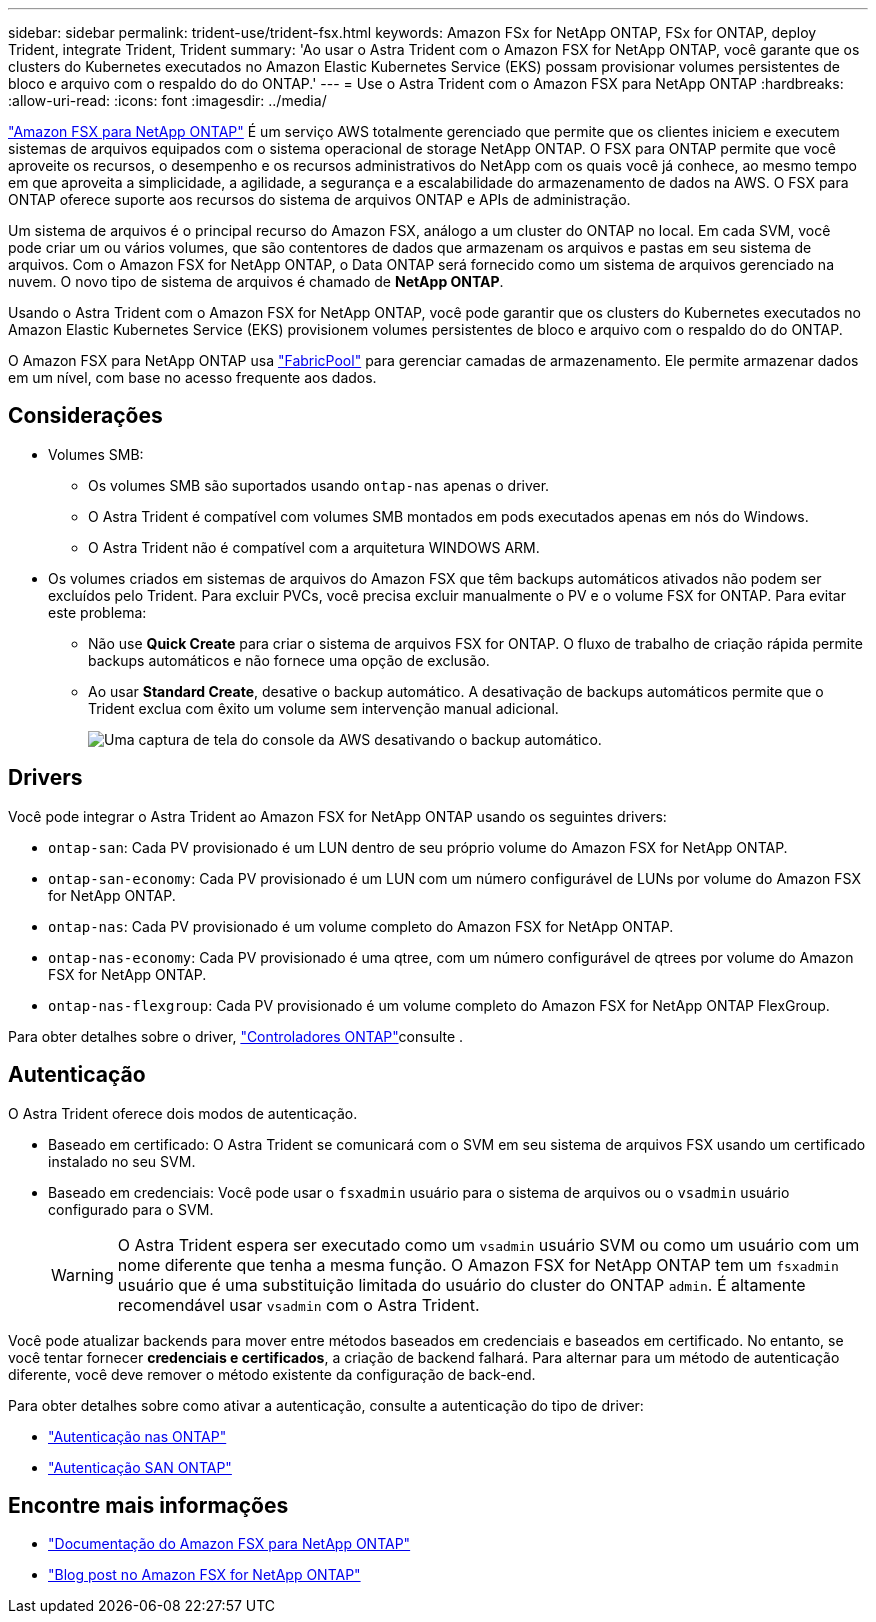 ---
sidebar: sidebar 
permalink: trident-use/trident-fsx.html 
keywords: Amazon FSx for NetApp ONTAP, FSx for ONTAP, deploy Trident, integrate Trident, Trident 
summary: 'Ao usar o Astra Trident com o Amazon FSX for NetApp ONTAP, você garante que os clusters do Kubernetes executados no Amazon Elastic Kubernetes Service (EKS) possam provisionar volumes persistentes de bloco e arquivo com o respaldo do do ONTAP.' 
---
= Use o Astra Trident com o Amazon FSX para NetApp ONTAP
:hardbreaks:
:allow-uri-read: 
:icons: font
:imagesdir: ../media/


[role="lead"]
https://docs.aws.amazon.com/fsx/latest/ONTAPGuide/what-is-fsx-ontap.html["Amazon FSX para NetApp ONTAP"^] É um serviço AWS totalmente gerenciado que permite que os clientes iniciem e executem sistemas de arquivos equipados com o sistema operacional de storage NetApp ONTAP. O FSX para ONTAP permite que você aproveite os recursos, o desempenho e os recursos administrativos do NetApp com os quais você já conhece, ao mesmo tempo em que aproveita a simplicidade, a agilidade, a segurança e a escalabilidade do armazenamento de dados na AWS. O FSX para ONTAP oferece suporte aos recursos do sistema de arquivos ONTAP e APIs de administração.

Um sistema de arquivos é o principal recurso do Amazon FSX, análogo a um cluster do ONTAP no local. Em cada SVM, você pode criar um ou vários volumes, que são contentores de dados que armazenam os arquivos e pastas em seu sistema de arquivos. Com o Amazon FSX for NetApp ONTAP, o Data ONTAP será fornecido como um sistema de arquivos gerenciado na nuvem. O novo tipo de sistema de arquivos é chamado de *NetApp ONTAP*.

Usando o Astra Trident com o Amazon FSX for NetApp ONTAP, você pode garantir que os clusters do Kubernetes executados no Amazon Elastic Kubernetes Service (EKS) provisionem volumes persistentes de bloco e arquivo com o respaldo do do ONTAP.

O Amazon FSX para NetApp ONTAP usa https://docs.netapp.com/ontap-9/topic/com.netapp.doc.dot-mgng-stor-tier-fp/GUID-5A78F93F-7539-4840-AB0B-4A6E3252CF84.html["FabricPool"^] para gerenciar camadas de armazenamento. Ele permite armazenar dados em um nível, com base no acesso frequente aos dados.



== Considerações

* Volumes SMB:
+
** Os volumes SMB são suportados usando `ontap-nas` apenas o driver.
** O Astra Trident é compatível com volumes SMB montados em pods executados apenas em nós do Windows.
** O Astra Trident não é compatível com a arquitetura WINDOWS ARM.


* Os volumes criados em sistemas de arquivos do Amazon FSX que têm backups automáticos ativados não podem ser excluídos pelo Trident. Para excluir PVCs, você precisa excluir manualmente o PV e o volume FSX for ONTAP. Para evitar este problema:
+
** Não use **Quick Create** para criar o sistema de arquivos FSX for ONTAP. O fluxo de trabalho de criação rápida permite backups automáticos e não fornece uma opção de exclusão.
** Ao usar **Standard Create**, desative o backup automático. A desativação de backups automáticos permite que o Trident exclua com êxito um volume sem intervenção manual adicional.
+
image:screenshot-fsx-backup-disable.png["Uma captura de tela do console da AWS desativando o backup automático."]







== Drivers

Você pode integrar o Astra Trident ao Amazon FSX for NetApp ONTAP usando os seguintes drivers:

* `ontap-san`: Cada PV provisionado é um LUN dentro de seu próprio volume do Amazon FSX for NetApp ONTAP.
* `ontap-san-economy`: Cada PV provisionado é um LUN com um número configurável de LUNs por volume do Amazon FSX for NetApp ONTAP.
* `ontap-nas`: Cada PV provisionado é um volume completo do Amazon FSX for NetApp ONTAP.
* `ontap-nas-economy`: Cada PV provisionado é uma qtree, com um número configurável de qtrees por volume do Amazon FSX for NetApp ONTAP.
* `ontap-nas-flexgroup`: Cada PV provisionado é um volume completo do Amazon FSX for NetApp ONTAP FlexGroup.


Para obter detalhes sobre o driver, link:../trident-concepts/ontap-drivers.html["Controladores ONTAP"]consulte .



== Autenticação

O Astra Trident oferece dois modos de autenticação.

* Baseado em certificado: O Astra Trident se comunicará com o SVM em seu sistema de arquivos FSX usando um certificado instalado no seu SVM.
* Baseado em credenciais: Você pode usar o `fsxadmin` usuário para o sistema de arquivos ou o `vsadmin` usuário configurado para o SVM.
+

WARNING: O Astra Trident espera ser executado como um `vsadmin` usuário SVM ou como um usuário com um nome diferente que tenha a mesma função. O Amazon FSX for NetApp ONTAP tem um `fsxadmin` usuário que é uma substituição limitada do usuário do cluster do ONTAP `admin`. É altamente recomendável usar `vsadmin` com o Astra Trident.



Você pode atualizar backends para mover entre métodos baseados em credenciais e baseados em certificado. No entanto, se você tentar fornecer *credenciais e certificados*, a criação de backend falhará. Para alternar para um método de autenticação diferente, você deve remover o método existente da configuração de back-end.

Para obter detalhes sobre como ativar a autenticação, consulte a autenticação do tipo de driver:

* link:ontap-nas-prep.html["Autenticação nas ONTAP"]
* link:ontap-san-prep.html["Autenticação SAN ONTAP"]




== Encontre mais informações

* https://docs.aws.amazon.com/fsx/latest/ONTAPGuide/what-is-fsx-ontap.html["Documentação do Amazon FSX para NetApp ONTAP"^]
* https://www.netapp.com/blog/amazon-fsx-for-netapp-ontap/["Blog post no Amazon FSX for NetApp ONTAP"^]

